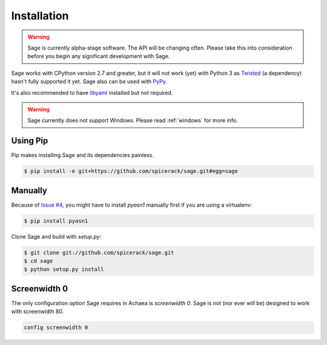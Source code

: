 .. _installation:

Installation
============

.. warning::
    Sage is currently alpha-stage software. The API will be changing often.
    Please take this into consideration before you begin any significant
    development with Sage.

Sage works with CPython version 2.7 and greater, but it will not work (yet) with
Python 3 as `Twisted <http://twistedmatrix.com>`_ (a dependency) hasn't fully
supported it yet. Sage also can be used with `PyPy <http://pypy.org/>`_.

It's also recommended to have `libyaml <http://pyyaml.org/wiki/LibYAML>`_
installed but not required.

.. warning::
    Sage currently does not support Windows. Please read :ref:`windows`
    for more info.

Using Pip
---------

Pip makes installing Sage and its dependencies painless.

.. code-block:: console

    $ pip install -e git+https://github.com/spicerack/sage.git#egg=sage

Manually
--------

Because of `Issue #4 <https://github.com/spicerack/sage/issues/4>`_, you might
have to install `pyasn1` manually first if you are using a virtualenv:

.. code-block:: console

    $ pip install pyasn1

Clone Sage and build with `setup.py`:

.. code-block:: console

    $ git clone git://github.com/spicerack/sage.git
    $ cd sage
    $ python setup.py install

Screenwidth 0
-------------

The only configuration option Sage requires in Achaea is `screenwidth 0`. Sage
is not (nor ever will be) designed to work with screenwidth 80.

.. code-block:: console

    config screenwidth 0
